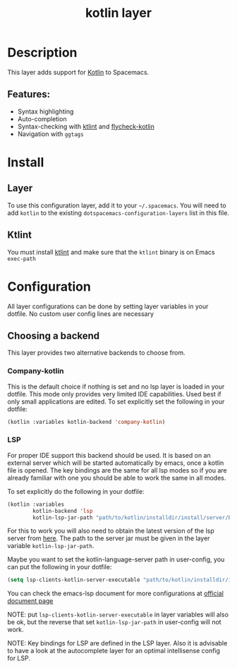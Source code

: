 #+TITLE: kotlin layer

#+TAGS: general|layer|multi-paradigm|programming

[[file:img/kotlin.png]]

* Table of Contents                     :TOC_5_gh:noexport:
- [[#description][Description]]
  - [[#features][Features:]]
- [[#install][Install]]
  - [[#layer][Layer]]
  - [[#ktlint][Ktlint]]
- [[#configuration][Configuration]]
  - [[#choosing-a-backend][Choosing a backend]]
    - [[#company-kotlin][Company-kotlin]]
    - [[#lsp][LSP]]

* Description
This layer adds support for [[http://kotlinlang.org/][Kotlin]] to Spacemacs.

** Features:
- Syntax highlighting
- Auto-completion
- Syntax-checking with [[https://github.com/shyiko/ktlint][ktlint]] and [[https://github.com/whirm/flycheck-kotlin][flycheck-kotlin]]
- Navigation with =ggtags=

* Install
** Layer
To use this configuration layer, add it to your =~/.spacemacs=. You will need to
add =kotlin= to the existing =dotspacemacs-configuration-layers= list in this
file.

** Ktlint
You must install [[https://github.com/shyiko/ktlint][ktlint]] and make sure that the =ktlint= binary is on Emacs
=exec-path=

* Configuration
All layer configurations can be done by setting layer variables in your dotfile.
No custom user config lines are necessary

** Choosing a backend
This layer provides two alternative backends to choose from.

*** Company-kotlin
This is the default choice if nothing is set and no lsp layer
is loaded in your dotfile. This mode only provides very
limited IDE capabilities. Used best if only small applications
are edited. To set explicitly set the following in your
dotfile:

#+BEGIN_SRC emacs-lisp
  (kotlin :variables kotlin-backend 'company-kotlin)
#+END_SRC

*** LSP
For proper IDE support this backend should be used. It is
based on an external server which will be started automatically
by emacs, once a kotlin file is opened. The key bindings are
the same for all lsp modes so if you are already familiar with
one you should be able to work the same in all modes.

To set explicitly do the following in your dotfile:

#+BEGIN_SRC emacs-lisp
  (kotlin :variables
          kotlin-backend 'lsp
          kotlin-lsp-jar-path "path/to/kotlin/installdir/install/server/bin/kotlin-language-server")
#+END_SRC

For this to work you will also need to obtain
the latest version of the lsp server from [[https://github.com/fwcd/kotlin-language-server][here]].
The path to the server jar must be given in the layer
variable =kotlin-lsp-jar-path=.

Maybe you want to set the kotlin-language-server path in user-config, you can put the following in your dotfile:

#+BEGIN_SRC emacs-lisp
  (setq lsp-clients-kotlin-server-executable "path/to/kotlin/installdir/install/server/bin/kotlin-language-server")
#+END_SRC

You can check the emacs-lsp document for more configurations at [[https://emacs-lsp.github.io/lsp-mode/page/lsp-kotlin/][official document page]]

NOTE: put =lsp-clients-kotlin-server-executable= in layer variables will also be ok, but the reverse that set =kotlin-lsp-jar-path= in user-config will not work.

NOTE: Key bindings for LSP are defined in the
LSP layer. Also it is advisable to have a look
at the autocomplete layer for an optimal
intellisense config for LSP.
